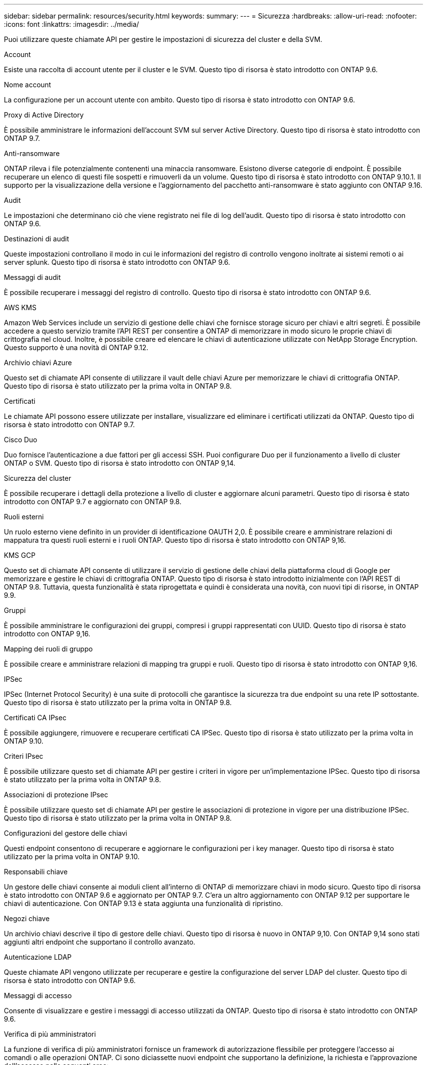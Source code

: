 ---
sidebar: sidebar 
permalink: resources/security.html 
keywords:  
summary:  
---
= Sicurezza
:hardbreaks:
:allow-uri-read: 
:nofooter: 
:icons: font
:linkattrs: 
:imagesdir: ../media/


[role="lead"]
Puoi utilizzare queste chiamate API per gestire le impostazioni di sicurezza del cluster e della SVM.

.Account
Esiste una raccolta di account utente per il cluster e le SVM. Questo tipo di risorsa è stato introdotto con ONTAP 9.6.

.Nome account
La configurazione per un account utente con ambito. Questo tipo di risorsa è stato introdotto con ONTAP 9.6.

.Proxy di Active Directory
È possibile amministrare le informazioni dell'account SVM sul server Active Directory. Questo tipo di risorsa è stato introdotto con ONTAP 9.7.

.Anti-ransomware
ONTAP rileva i file potenzialmente contenenti una minaccia ransomware. Esistono diverse categorie di endpoint. È possibile recuperare un elenco di questi file sospetti e rimuoverli da un volume. Questo tipo di risorsa è stato introdotto con ONTAP 9.10.1. Il supporto per la visualizzazione della versione e l'aggiornamento del pacchetto anti-ransomware è stato aggiunto con ONTAP 9.16.

.Audit
Le impostazioni che determinano ciò che viene registrato nei file di log dell'audit. Questo tipo di risorsa è stato introdotto con ONTAP 9.6.

.Destinazioni di audit
Queste impostazioni controllano il modo in cui le informazioni del registro di controllo vengono inoltrate ai sistemi remoti o ai server splunk. Questo tipo di risorsa è stato introdotto con ONTAP 9.6.

.Messaggi di audit
È possibile recuperare i messaggi del registro di controllo. Questo tipo di risorsa è stato introdotto con ONTAP 9.6.

.AWS KMS
Amazon Web Services include un servizio di gestione delle chiavi che fornisce storage sicuro per chiavi e altri segreti. È possibile accedere a questo servizio tramite l'API REST per consentire a ONTAP di memorizzare in modo sicuro le proprie chiavi di crittografia nel cloud. Inoltre, è possibile creare ed elencare le chiavi di autenticazione utilizzate con NetApp Storage Encryption. Questo supporto è una novità di ONTAP 9.12.

.Archivio chiavi Azure
Questo set di chiamate API consente di utilizzare il vault delle chiavi Azure per memorizzare le chiavi di crittografia ONTAP. Questo tipo di risorsa è stato utilizzato per la prima volta in ONTAP 9.8.

.Certificati
Le chiamate API possono essere utilizzate per installare, visualizzare ed eliminare i certificati utilizzati da ONTAP. Questo tipo di risorsa è stato introdotto con ONTAP 9.7.

.Cisco Duo
Duo fornisce l'autenticazione a due fattori per gli accessi SSH. Puoi configurare Duo per il funzionamento a livello di cluster ONTAP o SVM. Questo tipo di risorsa è stato introdotto con ONTAP 9,14.

.Sicurezza del cluster
È possibile recuperare i dettagli della protezione a livello di cluster e aggiornare alcuni parametri. Questo tipo di risorsa è stato introdotto con ONTAP 9.7 e aggiornato con ONTAP 9.8.

.Ruoli esterni
Un ruolo esterno viene definito in un provider di identificazione OAUTH 2,0. È possibile creare e amministrare relazioni di mappatura tra questi ruoli esterni e i ruoli ONTAP. Questo tipo di risorsa è stato introdotto con ONTAP 9,16.

.KMS GCP
Questo set di chiamate API consente di utilizzare il servizio di gestione delle chiavi della piattaforma cloud di Google per memorizzare e gestire le chiavi di crittografia ONTAP. Questo tipo di risorsa è stato introdotto inizialmente con l'API REST di ONTAP 9.8. Tuttavia, questa funzionalità è stata riprogettata e quindi è considerata una novità, con nuovi tipi di risorse, in ONTAP 9.9.

.Gruppi
È possibile amministrare le configurazioni dei gruppi, compresi i gruppi rappresentati con UUID. Questo tipo di risorsa è stato introdotto con ONTAP 9,16.

.Mapping dei ruoli di gruppo
È possibile creare e amministrare relazioni di mapping tra gruppi e ruoli. Questo tipo di risorsa è stato introdotto con ONTAP 9,16.

.IPSec
IPSec (Internet Protocol Security) è una suite di protocolli che garantisce la sicurezza tra due endpoint su una rete IP sottostante. Questo tipo di risorsa è stato utilizzato per la prima volta in ONTAP 9.8.

.Certificati CA IPsec
È possibile aggiungere, rimuovere e recuperare certificati CA IPSec. Questo tipo di risorsa è stato utilizzato per la prima volta in ONTAP 9.10.

.Criteri IPsec
È possibile utilizzare questo set di chiamate API per gestire i criteri in vigore per un'implementazione IPSec. Questo tipo di risorsa è stato utilizzato per la prima volta in ONTAP 9.8.

.Associazioni di protezione IPsec
È possibile utilizzare questo set di chiamate API per gestire le associazioni di protezione in vigore per una distribuzione IPSec. Questo tipo di risorsa è stato utilizzato per la prima volta in ONTAP 9.8.

.Configurazioni del gestore delle chiavi
Questi endpoint consentono di recuperare e aggiornare le configurazioni per i key manager. Questo tipo di risorsa è stato utilizzato per la prima volta in ONTAP 9.10.

.Responsabili chiave
Un gestore delle chiavi consente ai moduli client all'interno di ONTAP di memorizzare chiavi in modo sicuro. Questo tipo di risorsa è stato introdotto con ONTAP 9.6 e aggiornato per ONTAP 9.7. C'era un altro aggiornamento con ONTAP 9.12 per supportare le chiavi di autenticazione. Con ONTAP 9.13 è stata aggiunta una funzionalità di ripristino.

.Negozi chiave
Un archivio chiavi descrive il tipo di gestore delle chiavi. Questo tipo di risorsa è nuovo in ONTAP 9,10. Con ONTAP 9,14 sono stati aggiunti altri endpoint che supportano il controllo avanzato.

.Autenticazione LDAP
Queste chiamate API vengono utilizzate per recuperare e gestire la configurazione del server LDAP del cluster. Questo tipo di risorsa è stato introdotto con ONTAP 9.6.

.Messaggi di accesso
Consente di visualizzare e gestire i messaggi di accesso utilizzati da ONTAP. Questo tipo di risorsa è stato introdotto con ONTAP 9.6.

.Verifica di più amministratori
La funzione di verifica di più amministratori fornisce un framework di autorizzazione flessibile per proteggere l'accesso ai comandi o alle operazioni ONTAP. Ci sono diciassette nuovi endpoint che supportano la definizione, la richiesta e l'approvazione dell'accesso nelle seguenti aree:

* Regole
* Richieste
* Gruppi di approvazione


La possibilità per più amministratori di approvare l'accesso migliora la sicurezza degli ambienti ONTAP e IT. Questi tipi di risorse sono stati introdotti con ONTAP 9.11.

.Autenticazione NIS
Queste impostazioni vengono utilizzate per recuperare e gestire la configurazione del server NIS del cluster. Questo tipo di risorsa è stato introdotto con ONTAP 9.6.

.OAuth 2,0
Open Authorization (OAuth 2,0) è un framework basato su token che può essere utilizzato per limitare l'accesso alle risorse di storage ONTAP. È possibile utilizzarlo con client che accedono a ONTAP tramite l'API REST. Questo tipo di risorsa è stato introdotto con ONTAP 9,14. È stato migliorato con ONTAP 9.16 grazie al supporto del server di autorizzazione Microsoft Entra ID (precedentemente Azure ad) con attestazioni OAuth 2,0 standard. Inoltre, le attestazioni di gruppo standard Entra ID basate sui valori di stile UUID sono supportate tramite nuove funzionalità di associazione di gruppi e ruoli. È stata inoltre introdotta una nuova funzione di mappatura dei ruoli esterni. Vedere anche *ruoli esterni*, *gruppi* e *mappature dei ruoli del gruppo*.

.Autenticazione della password
Include la chiamata API utilizzata per modificare la password di un account utente. Questo tipo di risorsa è stato introdotto con ONTAP 9.6.

.Privilegi per un'istanza di ruolo
Gestire i privilegi per un ruolo specifico. Questo tipo di risorsa è stato introdotto con ONTAP 9.6.

.Autenticazione a chiave pubblica
È possibile utilizzare queste chiamate API per configurare le chiavi pubbliche per gli account utente. Questo tipo di risorsa è stato introdotto con ONTAP 9.7.

.Ruoli
I ruoli consentono di assegnare privilegi agli account utente. Questo tipo di risorsa è stato introdotto con ONTAP 9.6.

.Istanza dei ruoli
Istanza specifica di un ruolo. Questo tipo di risorsa è stato introdotto con ONTAP 9.6.

.Provider di servizi SAML
È possibile visualizzare e gestire la configurazione del provider di servizi SAML. Questo tipo di risorsa è stato introdotto con ONTAP 9.6.

.SSH
Queste chiamate consentono di impostare la configurazione SSH. Questo tipo di risorsa è stato introdotto con ONTAP 9.7.

.SSH SVM
Questi endpoint consentono di recuperare la configurazione di sicurezza SSH per tutte le SVM. Questo tipo di risorsa è stato introdotto con ONTAP 9.10.

.TOTPS
È possibile utilizzare l'API REST per configurare i profili TOTP (Time-Based One-Time Password) per gli account che accedono a ONTAP utilizzando SSH. Questo tipo di risorsa è stato introdotto con ONTAP 9.13.

.Autenticazione Web
L'autenticazione Web (WebAuthn) è uno standard Web per l'autenticazione sicura degli utenti basata sulla crittografia a chiave pubblica. Con ONTAP, supporta l'amministrazione di mFas resistenti al phishing tramite Gestione di sistema e l'API REST ONTAP. Questa funzione è stata aggiunta con ONTAP 9.16.

